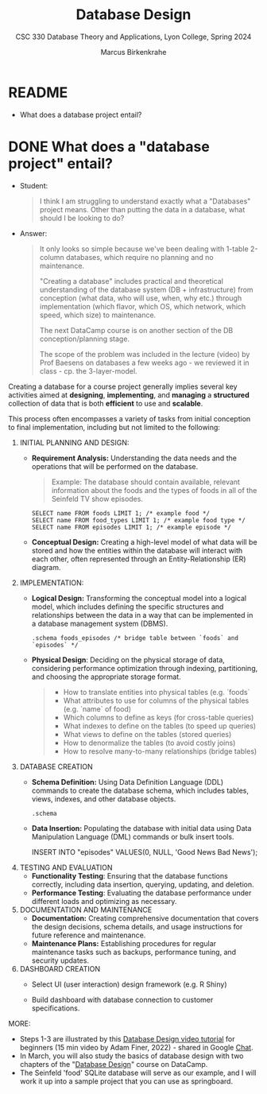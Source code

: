 #+TITLE: Database Design
#+AUTHOR: Marcus Birkenkrahe
#+SUBTITLE: CSC 330 Database Theory and Applications, Lyon College, Spring 2024
#+STARTUP: hideblocks overview indent :
#+OPTIONS: toc:nil num:nil ^:nil:
#+PROPERTY: header-args:sqlite :results output
* README

- What does a database project entail?

* DONE What does a "database project" entail?

- Student:
  #+begin_quote
  I think I am struggling to understand exactly what a "Databases"
  project means. Other than putting the data in a database, what should
  I be looking to do?
  #+end_quote
  
- Answer:
  #+begin_quote
  It only looks so simple because we've been dealing with 1-table
  2-column databases, which require no planning and no maintenance.

  "Creating a database" includes practical and theoretical understanding
  of the database system (DB + infrastructure) from conception (what
  data, who will use, when, why etc.) through implementation (which
  flavor, which OS, which network, which speed, which size) to
  maintenance.

  The next DataCamp course is on another section of the DB
  conception/planning stage.

  The scope of the problem was included in the lecture (video) by Prof
  Baesens on databases a few weeks ago - we reviewed it in class -
  cp. the 3-layer-model.
  #+end_quote

Creating a database for a course project generally implies several key
activities aimed at *designing*, *implementing*, and *managing* a *structured*
collection of data that is both *efficient* to use and *scalable*.

This process often encompasses a variety of tasks from initial
conception to final implementation, including but not limited to the
following:

1. INITIAL PLANNING AND DESIGN:
   - *Requirement Analysis:* Understanding the data needs and the
     operations that will be performed on the database.
     #+begin_quote
     Example: The database should contain available, relevant
     information about the foods and the types of foods in all of the
     Seinfeld TV show episodes.
     #+end_quote
     #+begin_src sqlite :db ../data/foods.db :results output :column 
       SELECT name FROM foods LIMIT 1; /* example food */
       SELECT name FROM food_types LIMIT 1; /* example food type */
       SELECT name FROM episodes LIMIT 1; /* example episode */              
     #+end_src
                    
   - *Conceptual Design:* Creating a high-level model of what data will
     be stored and how the entities within the database will interact
     with each other, often represented through an Entity-Relationship
     (ER) diagram.
     #+begin_quote
     #+attr_html: :width 700px: 
     [[../img/foods_erd.png]]
     #+end_quote

2. IMPLEMENTATION:
   - *Logical Design:* Transforming the conceptual model into a logical
     model, which includes defining the specific structures and
     relationships between the data in a way that can be implemented
     in a database management system (DBMS).
     #+begin_src sqlite :db ../data/foods.db :results output :header :column 
       .schema foods_episodes /* bridge table between `foods` and `episodes` */
     #+end_src

   - *Physical Design*: Deciding on the physical storage of data,
     considering performance optimization through indexing,
     partitioning, and choosing the appropriate storage format.
     #+begin_quote
     - How to translate entities into physical tables (e.g. `foods`
     - What attributes to use for columns of the physical tables (e.g. `name` of food)
     - Which columns to define as keys (for cross-table queries)
     - What indexes to define on the tables (to speed up queries)
     - What views to define on the tables (stored queries)
     - How to denormalize the tables (to avoid costly joins)
     - How to resolve many-to-many relationships (bridge tables)
     #+end_quote
          
3. DATABASE CREATION
   - *Schema Definition:* Using Data Definition Language (DDL) commands
     to create the database schema, which includes tables, views,
     indexes, and other database objects.
     #+begin_src sqlite :db ../data/foods.db :results output :header :column 
       .schema
     #+end_src

   - *Data Insertion:* Populating the database with initial data using
     Data Manipulation Language (DML) commands or bulk insert tools.
     #+begin_example sqlite
     INSERT INTO "episodes" VALUES(0, NULL, 'Good News Bad News');
     #+end_example
     
4. TESTING AND EVALUATION
   - *Functionality Testing*: Ensuring that the database functions
     correctly, including data insertion, querying, updating, and
     deletion.
   - *Performance Testing*: Evaluating the database performance under
     different loads and optimizing as necessary.

5. DOCUMENTATION AND MAINTENANCE
   - *Documentation:* Creating comprehensive documentation that covers
     the design decisions, schema details, and usage instructions for
     future reference and maintenance.
   - *Maintenance Plans:* Establishing procedures for regular
     maintenance tasks such as backups, performance tuning, and
     security updates.

6. DASHBOARD CREATION
   - Select UI (user interaction) design framework (e.g. R Shiny)

   - Build dashboard with database connection to customer
     specifications.

MORE:
- Steps 1-3 are illustrated by this [[https://youtu.be/MiAl2mQ718s?si=v_EikQULs0oG_7oq][Database Design video tutorial]] for
  beginners (15 min video by Adam Finer, 2022) - shared in Google
  [[https://chat.google.com/room/AAAAEZSJ81g/zgS4qWacXLw/zgS4qWacXLw?cls=10][Chat]].
- In March, you will also study the basics of database design with two
  chapters of the "[[https://app.datacamp.com/learn/courses/database-design][Database Design]]" course on DataCamp.
- The Seinfeld 'food' SQLite database will serve as our example, and I
  will work it up into a sample project that you can use as
  springboard.

